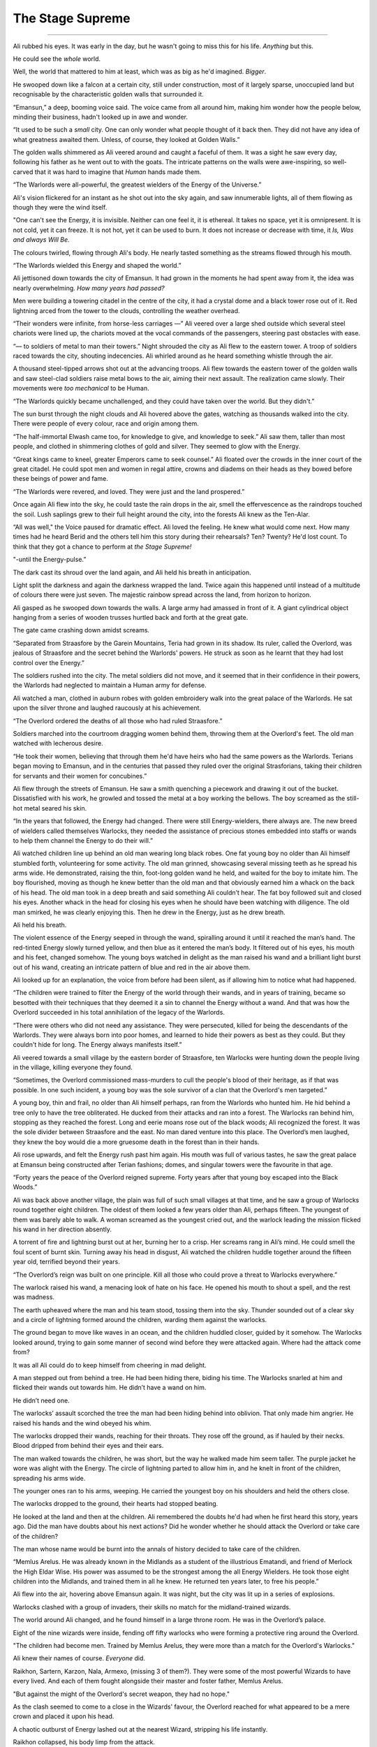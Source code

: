 ..
    Chapter 1: The Stage Supreme

====================
The Stage Supreme
====================

.. rst-class:: date

    `Emansun - 3300-2-17`

----

..     Characters need a name, race, gender and an age. Need to figure out a way
    to set relationships. Also, how do I pick subsequent uses? This feels
    like writing a new programming language parser.

..    I don't need to complicate this though. Sphinx more than supports all I
    need.


Ali rubbed his eyes. It was early in the day, but he wasn't going to miss
this for his life. *Anything* but this.

He could see the *whole* world.

Well, the world that mattered to him at least, which was as big as he'd
imagined. *Bigger*.

He swooped down like a falcon at a certain city, still under construction,
most of it largely sparse, unoccupied land but recognisable by the
characteristic golden walls that surrounded it.

“Emansun,” a deep, booming voice said. The voice came from all around him,
making him wonder how the people below, minding their business, hadn't
looked up in awe and wonder.

“It used to be such a *small* city. One can only wonder what people thought of
it back then. They did not have any idea of what greatness awaited them.
Unless, of course, they looked at Golden Walls.”

The golden walls shimmered as Ali veered around and caught a faceful of them.
It was a sight he saw every day, following his father as he went out to with
the goats. The intricate patterns on the walls were awe-inspiring, so
well-carved that it was hard to imagine that *Human* hands made them.

“The Warlords were all-powerful, the greatest wielders of the Energy of the
Universe.”

Ali's vision flickered for an instant as he shot out into the sky again, and
saw innumerable lights, all of them flowing as though they were the wind
itself.

"One can't see the Energy, it is invisible. Neither can one feel it, it is
ethereal. It takes no space, yet it is omnipresent. It is not cold, yet it can
freeze. It is not hot, yet it can be used to burn. It does not increase or
decrease with time, it *Is, Was and always Will Be.*

The colours twirled, flowing through Ali's body. He nearly tasted something as
the streams flowed through his mouth.

“The Warlords wielded this Energy and shaped the world.”

Ali jettisoned down towards the city of Emansun. It had grown in the moments
he had spent away from it, the idea was nearly overwhelming. *How many years
had passed?*

Men were building a towering citadel in the centre of the city, it had a
crystal dome and a black tower rose out of it. Red lightning arced from the
tower to the clouds, controlling the weather overhead.

“Their wonders were infinite, from horse-less carriages —” Ali veered over a
large shed outside which several steel chariots were lined up, the chariots
moved at the vocal commands of the passengers, steering past obstacles with
ease.

“— to soldiers of metal to man their towers.” Night shrouded the city as Ali
flew to the eastern tower. A troop of soldiers raced towards the city,
shouting indecencies. Ali whirled around as he heard something whistle through
the air.

A thousand steel-tipped arrows shot out at the advancing troops. Ali flew
towards the eastern tower of the golden walls and saw steel-clad soldiers
raise metal bows to the air, aiming their next assault. The realization came
slowly. Their movements were *too mechanical* to be Human.

“The Warlords quickly became unchallenged, and they could have taken over the
world. But they didn't.”

The sun burst through the night clouds and Ali hovered above the gates,
watching as thousands walked into the city. There were people of every colour,
race and origin among them.

“The half-immortal Elwash came too, for knowledge to give, and knowledge to
seek.” Ali saw them, taller than most people, and clothed in shimmering
clothes of gold and silver. They seemed to glow with the Energy.

“Great kings came to kneel, greater Emperors came to seek counsel.” Ali
floated over the crowds in the inner court of the great citadel. He could
spot men and women in regal attire, crowns and diadems on their heads as they
bowed before these beings of power and fame.

“The Warlords were revered, and loved. They were just and the land prospered.”

Once again Ali flew into the sky, he could taste the rain drops in the air,
smell the effervescence as the raindrops touched the soil. Lush saplings
grew to their full height around the city, into the forests Ali knew as the
Ten-Alar.

“All was well," the Voice paused for dramatic effect. Ali loved the feeling.
He knew what would come next. How many times had he heard Berid and the others
tell him this story during their rehearsals? Ten? Twenty? He'd lost count. To
think that they got a chance to perform at *the Stage Supreme!*

"-until the Energy-pulse.”

The dark cast its shroud over the land again, and Ali held his breath in
anticipation.

Light split the darkness and again the darkness wrapped the land. Twice again
this happened until instead of a multitude of colours there were just seven.
The majestic rainbow spread across the land, from horizon to horizon.

Ali gasped as he swooped down towards the walls. A large army had amassed in
front of it. A giant cylindrical object hanging from a series of wooden
trusses hurtled back and forth at the great gate.

The gate came crashing down amidst screams.

“Separated from Straasfore by the Garein Mountains, Teria had grown in its
shadow. Its ruler, called the Overlord, was jealous of Straasfore and the
secret behind the Warlords' powers. He struck as soon as he learnt that they
had lost control over the Energy.”

The soldiers rushed into the city. The metal soldiers did not move, and it
seemed that in their confidence in their powers, the Warlords had neglected
to maintain a Human army for defense.

Ali watched a man, clothed in auburn robes with golden embroidery walk into
the great palace of the Warlords. He sat upon the silver throne and laughed
raucously at his achievement.

“The Overlord ordered the deaths of all those who had ruled Straasfore.”

Soldiers marched into the courtroom dragging women behind them, throwing them
at the Overlord's feet. The old man watched with lecherous desire.

“He took their women, believing that through them he'd have heirs who had the
same powers as the Warlords. Terians began moving to Emansun, and in the
centuries that passed they ruled over the original Strasforians, taking their
children for servants and their women for concubines.”

Ali flew through the streets of Emansun. He saw a smith quenching a piecework
and drawing it out of the bucket. Dissatisfied with his work, he growled and
tossed the metal at a boy working the bellows. The boy screamed as the
still-hot metal seared his skin.

“In the years that followed, the Energy had changed. There were still
Energy-wielders, there always are. The new breed of wielders called themselves
Warlocks, they needed the assistance of precious stones embedded into staffs
or wands to help them channel the Energy to do their will.”

Ali watched children line up behind an old man wearing long black robes. One
fat young boy no older than Ali himself stumbled forth, volunteering for some
activity. The old man grinned, showcasing several missing teeth as he spread
his arms wide. He demonstrated, raising the thin, foot-long golden wand he
held, and waited for the boy to imitate him. The boy flourished, moving as
though he knew better than the old man and that obviously earned him a whack
on the back of his head. The old man took in a deep breath and said something
Ali couldn’t hear. The fat boy followed suit and closed his eyes. Another
whack in the head for closing his eyes when he should have been watching with
diligence. The old man smirked, he was clearly enjoying this. Then he drew in
the Energy, just as he drew breath.

Ali held his breath.

The violent essence of the Energy seeped in through the wand, spiralling
around it until it reached the man’s hand. The red-tinted Energy slowly turned
yellow, and then blue as it entered the man’s body. It filtered out of his
eyes, his mouth and his feet, changed somehow. The young boys watched in
delight as the man raised his wand and a brilliant light burst out of his
wand, creating an intricate pattern of blue and red in the air above them.

Ali looked up for an explanation, the voice from before had been silent, as
if allowing him to notice what had happened.

“The children were trained to filter the Energy of the world through their
wands, and in years of training, became so besotted with their techniques that
they deemed it a sin to channel the Energy without a wand. And that was how
the Overlord succeeded in his total annihilation of the legacy of the
Warlords.

“There were others who did not need any assistance. They were persecuted,
killed for being the descendants of the Warlords. They were always born into
poor homes, and learned to hide their powers as best as they could. But they
couldn't hide for long. The Energy always manifests itself.”

Ali veered towards a small village by the eastern border of Straasfore, ten
Warlocks were hunting down the people living in the village, killing everyone
they found.

“Sometimes, the Overlord commissioned mass-murders to cull the people's blood
of their heritage, as if that was possible. In one such incident, a young boy
was the sole survivor of a clan that the Overlord's men targeted.”

A young boy, thin and frail, no older than Ali himself perhaps, ran from the
Warlords who hunted him. He hid behind a tree only to have the tree
obliterated. He ducked from their attacks and ran into a forest. The Warlocks
ran behind him, stopping as they reached the forest. Long and eerie moans rose
out of the black woods; Ali recognized the forest. It was the sole divider
between Straasfore and the east. No man dared venture into this place. The
Overlord’s men laughed, they knew the boy would die a more gruesome death in
the forest than in their hands.

Ali rose upwards, and felt the Energy rush past him again. His mouth was full
of various tastes, he saw the great palace at Emansun being constructed after
Terian fashions; domes, and singular towers were the favourite in that age.

“Forty years the peace of the Overlord reigned supreme. Forty years after
that young boy escaped into the Black Woods.”

Ali was back above another village, the plain was full of such small villages
at that time, and he saw a group of Warlocks round together eight children.
The oldest of them looked a few years older than Ali, perhaps fifteen. The
youngest of them was barely able to walk. A woman screamed as the youngest
cried out, and the warlock leading the mission flicked his wand in her
direction absently.

A torrent of fire and lightning burst out at her, burning her to a crisp. Her
screams rang in Ali’s mind. He could smell the foul scent of burnt skin.
Turning away his head in disgust, Ali watched the children huddle together
around the fifteen year old, terrified beyond their years.

“The Overlord’s reign was built on one principle. Kill all those who could
prove a threat to Warlocks everywhere.”

The warlock raised his wand, a menacing look of hate on his face. He opened
his mouth to shout a spell, and the rest was madness.

The earth upheaved where the man and his team stood, tossing them into the
sky. Thunder sounded out of a clear sky and a circle of lightning formed
around the children, warding them against the warlocks.

The ground began to move like waves in an ocean, and the children huddled
closer, guided by it somehow. The Warlocks looked around, trying to gain some
manner of second wind before they were attacked again. Where had the attack
come from?

It was all Ali could do to keep himself from cheering in mad delight.

A man stepped out from behind a tree. He had been hiding there, biding his
time. The Warlocks snarled at him and flicked their wands out towards him. He
didn’t have a wand on him.

He didn’t need one.

The warlocks’ assault scorched the tree the man had been hiding behind into
oblivion. That only made him angrier. He raised his hands and the wind obeyed
his whim.

The warlocks dropped their wands, reaching for their throats. They rose off
the ground, as if hauled by their necks. Blood dripped from behind their eyes
and their ears.

The man walked towards the children, he was short, but the way he walked made
him seem taller. The purple jacket he wore was alight with the Energy. The
circle of lightning parted to allow him in, and he knelt in front of the
children, spreading his arms wide.

The younger ones ran to his arms, weeping. He carried the youngest boy on his
shoulders and held the others close.

The warlocks dropped to the ground, their hearts had stopped beating.

He looked at the land and then at the children. Ali remembered the doubts
he'd had when he first heard this story, years ago. Did the man have doubts
about his next actions? Did he wonder whether he should attack the Overlord or
take care of the children?

The man whose name would be burnt into the annals of history decided to take
care of the children.

“Memlus Arelus. He was already known in the Midlands as a student of the
illustrious Ematandi, and friend of Merlock the High Eldar Wise. His power was
assumed to be the strongest among the all Energy Wielders. He took those eight
children into the Midlands, and trained them in all he knew. He returned ten
years later, to free his people.”

Ali flew into the air, hovering above Emansun again. It was night, but the
city was lit up in a series of explosions.

Warlocks clashed with a group of invaders, their skills no match for the
midland-trained wizards.

The world around Ali changed, and he found himself in a large throne room.
He was in the Overlord’s palace.

Eight of the nine wizards were inside, fending off fifty warlocks who were
forming a protective ring around the Overlord.

"The children had become men. Trained by Memlus Arelus, they were more than a
match for the Overlord's Warlocks."

Ali knew their names of course. *Everyone* did.

.. todo::

    I seem to be missing three of the ministers' names.


Raikhon, Sartern, Karzon, Nala, Armexo, (missing 3 of them?). They were some
of the most powerful Wizards to have every lived. And each of them fought
alongside their master and foster father, Memlus Arelus.

"But against the might of the Overlord's secret weapon, they had no hope."

As the clash seemed to come to a close in the Wizards' favour, the Overlord
reached for what appeared to be a mere crown and placed it upon his head.

A chaotic outburst of Energy lashed out at the nearest Wizard, stripping his
life instantly.

Raikhon collapsed, his body limp from the attack.

The fight took place in the courtyard of the Overlord, today the secondary
courtyard of the current ruler of Emansun.

The courtyard was a large space, once beautiful, but it was in shambles, half
of it covered in flames, the once white and gold walls were covered in soot.
The rich tapestries on the walls were burnt to ash, and the dome in the
centre of the yard had shattered when someone hurled lightning at it.

Raikhon's fall silenced the room, the Overlord rose to his feet, covered with
a purple aura that exuded sheer power. In that instant, all was lost.

"But again, Memlus Arelus would prove that he was more legend than man."

Arelus ran to Raikhon's side, ignoring the Overlord's presence. His favourite
student had fallen, and that was enough for him to snap.

*Snap indeed.*

Energy burst out of Arelus, hurling shock waves that shattered the pillars
that held up the roof. The ground heaved, sending everyone in the room,
friend and foe alike, flying for cover.

"The Warlords were once the mightiest Energy Wielders to exist. However, they
believed that the truest form of Energy Wielding was Sorcery. No one had ever
broken that barrier. The Warlords had tried, and failed. The Warlocks
dismissed it as myth, and the Wizards never aspired for that sort of power.
But this lone Wizard, student of the greatest teacher in the Midlands, had
managed to unlock its secrets. He had become a *Sorcerer*."

Memlus Arelus's body glowed with the Energy. His hair changed colour, turning
white-blonde. *No*, even his hair glowed. Lightning arced from his eyes as his
pupils vanished. His eyes were completely white now.

"Overcome by fear and envy, the Overlord lashed out at Arelus."

Arelus waved his hand, sending a gust of wind towards the Overlord and
knocking him out of balance with relative ease. He lashed out again and pinned
the Overlord up against a wall, crushing his legs with his throne.

The Overlord screamed, and his ministers, warlocks all of them, tried to run
to his assistance. Arelus turned his head, shooting fire from his eyes and
forming a wall of flames around the courtyard. The Overlord was beyond
help now.

With everyone out of the way, Arelus focused on his dead student.

"Again, Memlus Arelus chose to do what no one else in his place would have."

*Or could have*, Ali thought. Who else could transfer his life into another,
bringing someone back from the dead?

Arelus placed both hands on Raikhon's chest, sending pure Energy into him.
Raikhon's body rose and fell with the lightning. It felt like the Energy was
jolting him back to life.

And it did. Miraculously, the Energy brought Raikhon back to life.

As Raikhon breathed again, Arelus trembled, his heart beating to a stop.

He had given up his life to save his own.

"Raikhon, wait for my heir." The Sorcerer said with his dying breath.

As Memlus Arelus's body fell to the ground, the walls of flame disappeared,
and the Overlord broke free of the throne. His body fell to the ground as
well, but he was only crippled. Writhing in pain, he screamed for his
ministers to apprehend Arelus's followers.

Ali zoomed into the skies again, watching as the eight wizards were imprisoned
in a secret dungeon, far from Emansun.

"The rebellion died, and no one questioned the might of the Overlord for the
next sixty years."

Ali flew over Emansun once again. Time sped up, people went about their
business, the struggles of their forebears constantly in their mind.

.. todo::

    Improve this section.

"The Overlords were not benevolent, but they turned their mind from war to
diplomacy. The Overlord who rose to the throne in the next few years was
Jremkarst, he was not a very gifted Warlock, but he was sympathetic to peace.
To that end, Jremkarst decided to expand his influence through diplomacy and
he reached out to the western nation of Drome, marrying twice. First, he
married a Cterian, and second, he married Kedhana, the third daughter of the
Dromius."


.. note::

    Everything that follows this point is a work in progress. Portions of it
    are/may be missing and it is not recommended to read beyond this point.

    This note is valid as of the build date for this version of the file.


.. todo::

    (Ali sees a very whitewashed version of Krono-Kroman's childhood)

    (He also sees Kroman fall in love with Asya instantly, at a waterfall and
    he sees her in the nude. [Not what really happened but well, what I would
    have written as a 16 year old.])

    (He sees Kroman being called back to the palace at Emansun. His father has
    died. His brother usurps the throne, and throws Kroman into a dungeon.)

    (He sees Kroman break out of prison, saving a group of Arelus's comrades.)

    (He also sees Kroman's assault on Emansun, and it manages to skim over
    most of the battle except how Kroman assaulted the main gate and found
    Yagnik. It increases his suffering in Yagnik's hands and lengthens his
    transformation into a Sorcerer.)

    (The voice speaks of Kroman and Asya's marriage also.)

-----------------------------------

Asya clapped fervently. The entire story was grossly inaccurate, and if Kro
had been here, he'd have hated attending it.

She turned around and nudged Nala, who was staring with an open mouth.

"Was that supposed to be educative?"

Nala was about 80 years old, but no one could tell at first glance. None of
the 8 Wizards who had been trained by Arelus looked their age. Nala was the
first woman to wield the Energy in ages. She headed the school of
Energy-Wielding for young children, and she was also one of the most powerful
Wizards around. She constantly advanced her skills and trained like the
soldier that she was. That was primarily the difference between the real Nala
and her portrayal on the Stage.

They were all soldiers. Memlus Arelus had raised them to fight.

Raikhon walked sideways, avoiding stepping on the feet of the other people
sitting near Asya and made eye contact.

*Kro, you were right. He's angry.*

She felt the ring on her hand. Crafted by Elwash to allow them to share
thoughts and exchange messages telepathically as long of one of them was an
Energy Wielder, the other ring was on Kro's finger. She knew that he couldn't
hear her thoughts across such a distance. He wasn't close, not in the least.

"Where is he?" Raikhon's voice was hushed, he was worried that he wouldn't
like the answer.

Asya grinned. Nala hit herself on the forehead in realization.

"*No!*" The two Wizards said together in realization.

Asya laughed softly as she made her way past Raikhon, patting the elder man's
cheek.

-----------------------------------

There are several ways to look at Emansun’s great Sorcerer-King. You could
look at him in *awe*, as the legendary being he is supposed to be. You could
also fear his power, unreal and seemingly uncontrollable. Or, you could watch
him as he picks an *unnecessary* fight with a friend just for *sport*.

Definitely the only way to understand Krono-Kroman.

Sin watched Kro as he faced his opponent, another legend in his own right
– not that Sin would ever admit it, of course. He didn’t particularly *like*
Gradii. These humans were more difficult to understand. They had a *military*
existence, constantly training for battle, and they were endowed with
incredible powers.

Kro took two steps towards the bulky man in front of him. The man flew at him,
heat waves bending the air around him. He struck a powerful blow at Kro, who
blocked it with an invisible wall of Energy.

*You’re good, Ransu, but you need to put more effort if you want to beat the
Sorcerer-King.*

Sin had to admit, Kro was an incredible sight even when he wasn’t using his
Sorcerer form. He stood there, black-haired and so short that no one would
have suspected him for what he was. Then again, Sin wasn’t quite sure *what*
Kro was. He knew Kro didn’t know much about his powers either.

Ransu reeled back and his hands lit up in fire. He yelled something, Sin
wondered if the Gradii actually took to *naming* their attacks now.

"Fire fist!"

Sin groaned as a giant fist of fire flew towards Kro. The young wizard raised
a hand and traced a circle with his palm. A golden-blue ring formed around his
wrist. He thrust his palm forward and instantly a wave of sheer Energy shot
out towards Ransu’s fire fist.

Not to be outdone, Ransu shot yet another fist out at Kro’s attack. The
attacks collided, sending waves through the air around them. Sin held his
ground, he almost lost his balance just then. He was tempted to test his
own power in that environment, but he knew better. Elwash powers weren't meant
for wanton destruction such as this.

Kro grinned. He advanced, running towards Ransu with his arms extended
outwards on either side. Ransu *could* have leapt out of the way, but
*of course he wouldn't*.

Kro forged the Energy into giant arms, extending outwards on either side. He
swung his arms forward, clapping, and the arms of Energy followed suit.

Ransu bent immediately, huddling in a ball as the palms closed around him.

The resulting clap resounded through the hall, and the audience cheered.

Sin shook his head. Gradii were Energy Wielders, but not exactly the same as
Kro and the other Wizards. They weren't the same as the Warlocks of Cteria
either. They were... strange. Sin's father Esanara claimed that the Gradii
were a young race of Humans. The next form of Human *evolution*, Esanara had
said.

They were a clan of soldiers, their origins unknown to all but their highest
ranks, and they were few in number. There was only one place where you could
find Gradii, and that was in Strasfore. They'd inhabited this region for ages,
and they had always avoided detection by the Cterians. Sin laughed. It was
quite clever.

The Gradii controlled *Elements* of the World. That's what they called it.
Each of them had access to one form of the Energy. One of them, a *deaf man*
called Joxatar, controlled Sound, keeping all the sounds coming from the
Lookout, their "town", hidden.

.. note::

    Joxatar controls the frequency of sound.


The hall lit up with crimson and golden light.

Sin frowned. Almost all Gradii had only one element. A rare few, Sin knew only
of three such, had two. *This* particular one, the *Lord* of all Gradii,
had more.

There was a reason why he was called *Ransu of the Three*.

Lightning and fire burst out of the clutches of Kro's Energy-clad hands.

They struck out at Kro. He reacted instantly, putting up a shield.

That was what Ransu wanted, of course. The Energy hands dissipated the moment
Kro changed his focus, and the Gradius was free once again.

Ransu was undamaged, his right hand emanated flames, while his left
controlled the lightning.

Sin would never admit it, but Ransu was a sight to fear.

Ransu walked towards Kro, increasing the intensity of his attacks. Sin
understood why Kro wouldn't let his ministers know that he'd come to fight in
Ransu's "tournament". The Gradii were never ones to go soft on a contender.
Why would they? They expected the same in kind. They healed faster than
Elwash.

Ransu stopped and raised his hands, forming a giant ball of lightning
and fire.

Kro released the shield and braced himself, his fists aglow with the Energy.

Sin smiled. It was about damn time.

The Gradius hurled the ball at Kro. The wizard put out his hands and stopped
the ball midway with the Energy. Neither waivered as they pushed the ball
towards one another.

The ball grew in size, fuelled by Ransu's fervent push, and Kro's seemingly
endless Energy. Ransu didn't look like he was going to keep up this pace any longer.

"Fifth Song! Flame Vines!"

The ball exploded, sending fire and lightning out towards the audience.
Before it could reach anyone, a torrent of wind surrounded the arena,
cutting off the attack before it could do any damage. Sin scoured the audience
for sight of the Gradius who'd done that. He hadn't met the Wind Gradius before.

The flames and lightning cleared away,

At the epicentre of the conflict, the area was scorched. Cracks spread across
the floor, branching out like the lightning that possibly caused them.

Kro stood there, unscathed by the Gradius's attack. Sin smiled approvingly.
Kro had grown a lot in the last few years. Training like this amplified his
base form, giving him greater control over his powers. Even Memlus Arelus
would have been shocked at how strong Kro was even without using his
Sorcerer powers.

But of course, his opponent wasn't a weak Warlock.

Ransu breathed out, closing his eyes as he did so. For a moment, the hall was
eerily calm.

"Sixth song! Full Flame Body!"

The audience burst out in cheers as Ransu glowed crimson once again.
Flames covered his body like armour, and he rose off the ground. The air
around him rippled, the heat was unbearable as the red flames spread
outwards, arcing from one hand to another.

Kro nodded, as if in approval. He spread his legs and closed his eyes as he
pulled in the Energy.

For a few moments, it was as though time stood still. The flames froze in
place, and the rippling air froze.

The cracked and scorched ground splintered. The fractured rocks rose upwards
and fell. Once, twice, thrice.

Kro's hair stood on end, his clothes quivered with the Energy.

The flames rippled through the air once again as a purple dome formed around
the wizard. Inside the dome, Krono-Kroman *changed*.

The splintered rock burst to powder, and the air cracked as if thunderstruck.

Sin had seen this tranformation dozens of times throughout the years, but
it had never ceased being a sight to amaze.

Kro's hair changed color, coated in white Energy. His pupils shrunk, his eyes
were completely white now. His skin darkened, acquiring a dark bluish
sheen because of the Energy.

"Finally," a voice spoke behind Sintrei.

Another Gradius walked up to Sin, standing next to him. He was almost as
tall as Sin himself, and he had a clean-shaved head. His eyebrows and facial
hair were red, like Ransu's flames.

"Radell," Sin nodded. Radell was the Gradius of the Mist. He was a formidable
foe, Sin remembered that he was one of the Gradii who'd come with Ransu to
fight the Overlord's armies during the coup.

Sure enough, it was quite a bit cooler now that Radell stood close to Sintrei.
Smoke-like mist rose around him. Sin shook his head at the Gradius's
battle-hunger. This one was fuming that he couldn't fight Kro! Or was he
disappointed that he couldn't fight Ransu?

"The limiter is six today. This shouldn't take too long, if Krono-Kroman
raises the stakes." Radell stated.

"The limiter?" Sin replied before he could catch himself.

"Yes, the Gradius Song Limiter." Radell said, as if that should make sense to
anyone.

Sintrei remembered a little of the Gradius Limiter from his studies.

As far as he knew, there were about two dozen levels of power a Gradius could
reach with their Element. Two dozen *songs*, they called them. Whatever
that meant. They exercised control over their powers by limiting themselves
to a random number. He wondered if this extended to their real battles as
well. Knowing them, it probably did.

*Finally*, Sin intoned. They were about to get serious.

Krono-Kroman, the King of the Wizards was gone, and the Sorcerer-King stood
in his place as the dome exploded in a soft burst of Energy.

------------------------

Kro felt light headed. The transformation still did that to him. He tried to
train as much as he could, but he seldom got a chance to cut loose and attack
without being worried about someone's health.

With the Gradii, he didn't need to worry. They'd heal from any injury.
In fact, he had his doubts about what Ransu's true power limits really were.

*What was the limiter again?* He wondered. He looked at the gong hanging over
the arena. It had the number eight emblazoned on it. That meant Ransu still had two songs he could use.

*Two songs from each of his powers.* That made a difference. That made all
the difference.

Ransu of the Three was no ordinary Gradius.

Kro drew a deep breath. If he was going to be any challenge to the Lord of
the Gradii, he had to up his game. He compressed the air as it went in
through his throat. It was heating up, but he concentrated, extracting a ball
of heat in his hands. The Energy had rules. It had to be conserved. The only
thing Kro had control over was the direction whether it could flow.
And the timing of it.

He melded air so that it would flow through the room in a spiral pattern.
Sweat trickled down his face. The additional temperature around Ransu
wasn't making this any easier. He would need to take that into account.

Ransu wasn't going to give him time for any of that.

*Well, that's why I have two lungs full of compressed air.*

Ransu had total control over his original element, lightning. However, he
favoured fire because it needed practise. Just like Kro, Ransu was
constantly pushing himself to learn to control his elements.

*Remember, he has a third element. It might not answer, but it is there.*
A voice rang in Kro's head. He smiled. *Keep out of this, grandfather.*

*I cannot, this is an interesting fight.*

Kro drew in more air and arched back. He sensed Ransu drawing closer.
The Gradius was going to use fire first.

"Seventh song! Spear of Flame!"

Ransu extended his right arm out, fingers extended as well as though he was
slicing through air. He might as well have been, as a sharp spear-like flame
burst from his arm, extending towards Kro.

*Careful, air fuels flames.*

Kro exhaled.

The spiral of air that he had been working with was almost ready, but he was
using this dense ball of air as a distraction.

Ransu swore.

The moment the blade of air cut through the ball of concetrated air,
it exploded.


.. todo::

    Kro and Ransu begin their battle.

    Kro doesn’t turn SK until Ransu starts level five. The battle is evenly
    matched till level five, and Kro turns on the heat on Ransu.

    Ransu fights back, turning up to level 6, the Full Flame Body. He injures
    Kro, and that’s when Sin intervenes, firing an arrow from Enlya
    into the midst

    Kro is injured, and Sin refuses to let the Gradii help him, using the
    Teyan-mass to take Kro back to Elvindore.

    (Chapter ends with the journey.)
